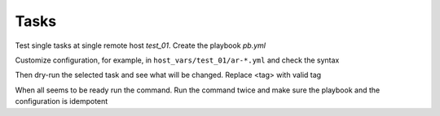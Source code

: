 *****
Tasks
*****

Test single tasks at single remote host *test_01*. Create the playbook *pb.yml*

.. code-block:: yaml
   :emphasize-lines: 5

   ---
   - hosts: test_01
     become: true
     roles:
       - vbotka.ansible_runner

Customize configuration, for example, in ``host_vars/test_01/ar-*.yml`` and check the syntax

.. code-block:: sh
   :emphasize-lines: 1

   shell> ansible-playbook pb.yml --syntax-check

Then dry-run the selected task and see what will be changed. Replace
<tag> with valid tag

.. code-block:: sh
   :emphasize-lines: 1

   shell> ansible-playbook pb.yml -t <tag> --check --diff

When all seems to be ready run the command. Run the command twice and
make sure the playbook and the configuration is idempotent

.. code-block:: sh
   :emphasize-lines: 1

   shell> ansible-playbook pb.yml -t <tag>
